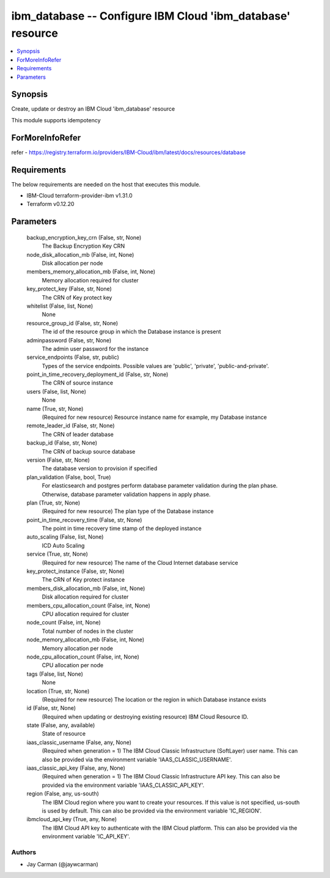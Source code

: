 
ibm_database -- Configure IBM Cloud 'ibm_database' resource
===========================================================

.. contents::
   :local:
   :depth: 1


Synopsis
--------

Create, update or destroy an IBM Cloud 'ibm_database' resource

This module supports idempotency


ForMoreInfoRefer
----------------
refer - https://registry.terraform.io/providers/IBM-Cloud/ibm/latest/docs/resources/database

Requirements
------------
The below requirements are needed on the host that executes this module.

- IBM-Cloud terraform-provider-ibm v1.31.0
- Terraform v0.12.20



Parameters
----------

  backup_encryption_key_crn (False, str, None)
    The Backup Encryption Key CRN


  node_disk_allocation_mb (False, int, None)
    Disk allocation per node


  members_memory_allocation_mb (False, int, None)
    Memory allocation required for cluster


  key_protect_key (False, str, None)
    The CRN of Key protect key


  whitelist (False, list, None)
    None


  resource_group_id (False, str, None)
    The id of the resource group in which the Database instance is present


  adminpassword (False, str, None)
    The admin user password for the instance


  service_endpoints (False, str, public)
    Types of the service endpoints. Possible values are 'public', 'private', 'public-and-private'.


  point_in_time_recovery_deployment_id (False, str, None)
    The CRN of source instance


  users (False, list, None)
    None


  name (True, str, None)
    (Required for new resource) Resource instance name for example, my Database instance


  remote_leader_id (False, str, None)
    The CRN of leader database


  backup_id (False, str, None)
    The CRN of backup source database


  version (False, str, None)
    The database version to provision if specified


  plan_validation (False, bool, True)
    For elasticsearch and postgres perform database parameter validation during the plan phase. Otherwise, database parameter validation happens in apply phase.


  plan (True, str, None)
    (Required for new resource) The plan type of the Database instance


  point_in_time_recovery_time (False, str, None)
    The point in time recovery time stamp of the deployed instance


  auto_scaling (False, list, None)
    ICD Auto Scaling


  service (True, str, None)
    (Required for new resource) The name of the Cloud Internet database service


  key_protect_instance (False, str, None)
    The CRN of Key protect instance


  members_disk_allocation_mb (False, int, None)
    Disk allocation required for cluster


  members_cpu_allocation_count (False, int, None)
    CPU allocation required for cluster


  node_count (False, int, None)
    Total number of nodes in the cluster


  node_memory_allocation_mb (False, int, None)
    Memory allocation per node


  node_cpu_allocation_count (False, int, None)
    CPU allocation per node


  tags (False, list, None)
    None


  location (True, str, None)
    (Required for new resource) The location or the region in which Database instance exists


  id (False, str, None)
    (Required when updating or destroying existing resource) IBM Cloud Resource ID.


  state (False, any, available)
    State of resource


  iaas_classic_username (False, any, None)
    (Required when generation = 1) The IBM Cloud Classic Infrastructure (SoftLayer) user name. This can also be provided via the environment variable 'IAAS_CLASSIC_USERNAME'.


  iaas_classic_api_key (False, any, None)
    (Required when generation = 1) The IBM Cloud Classic Infrastructure API key. This can also be provided via the environment variable 'IAAS_CLASSIC_API_KEY'.


  region (False, any, us-south)
    The IBM Cloud region where you want to create your resources. If this value is not specified, us-south is used by default. This can also be provided via the environment variable 'IC_REGION'.


  ibmcloud_api_key (True, any, None)
    The IBM Cloud API key to authenticate with the IBM Cloud platform. This can also be provided via the environment variable 'IC_API_KEY'.













Authors
~~~~~~~

- Jay Carman (@jaywcarman)


